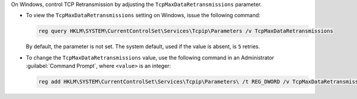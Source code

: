 On Windows, control TCP Retransmission by adjusting the 
``TcpMaxDataRetransmissions`` parameter.

- To view the ``TcpMaxDataRetransmissions`` setting on Windows, issue the 
  following command:

  .. code-block:: powershell

     reg query HKLM\SYSTEM\CurrentControlSet\Services\Tcpip\Parameters /v TcpMaxDataRetransmissions

  By default, the parameter is not set. The system default,
  used if the value is absent, is ``5`` retries.

- To change the ``TcpMaxDataRetransmissions`` value, use the following command 
  in an Administrator :guilabel:`Command Prompt`, where ``<value>`` is an integer: 

  .. code-block:: powershell

     reg add HKLM\SYSTEM\CurrentControlSet\Services\Tcpip\Parameters\ /t REG_DWORD /v TcpMaxDataRetransmission /d <value>

